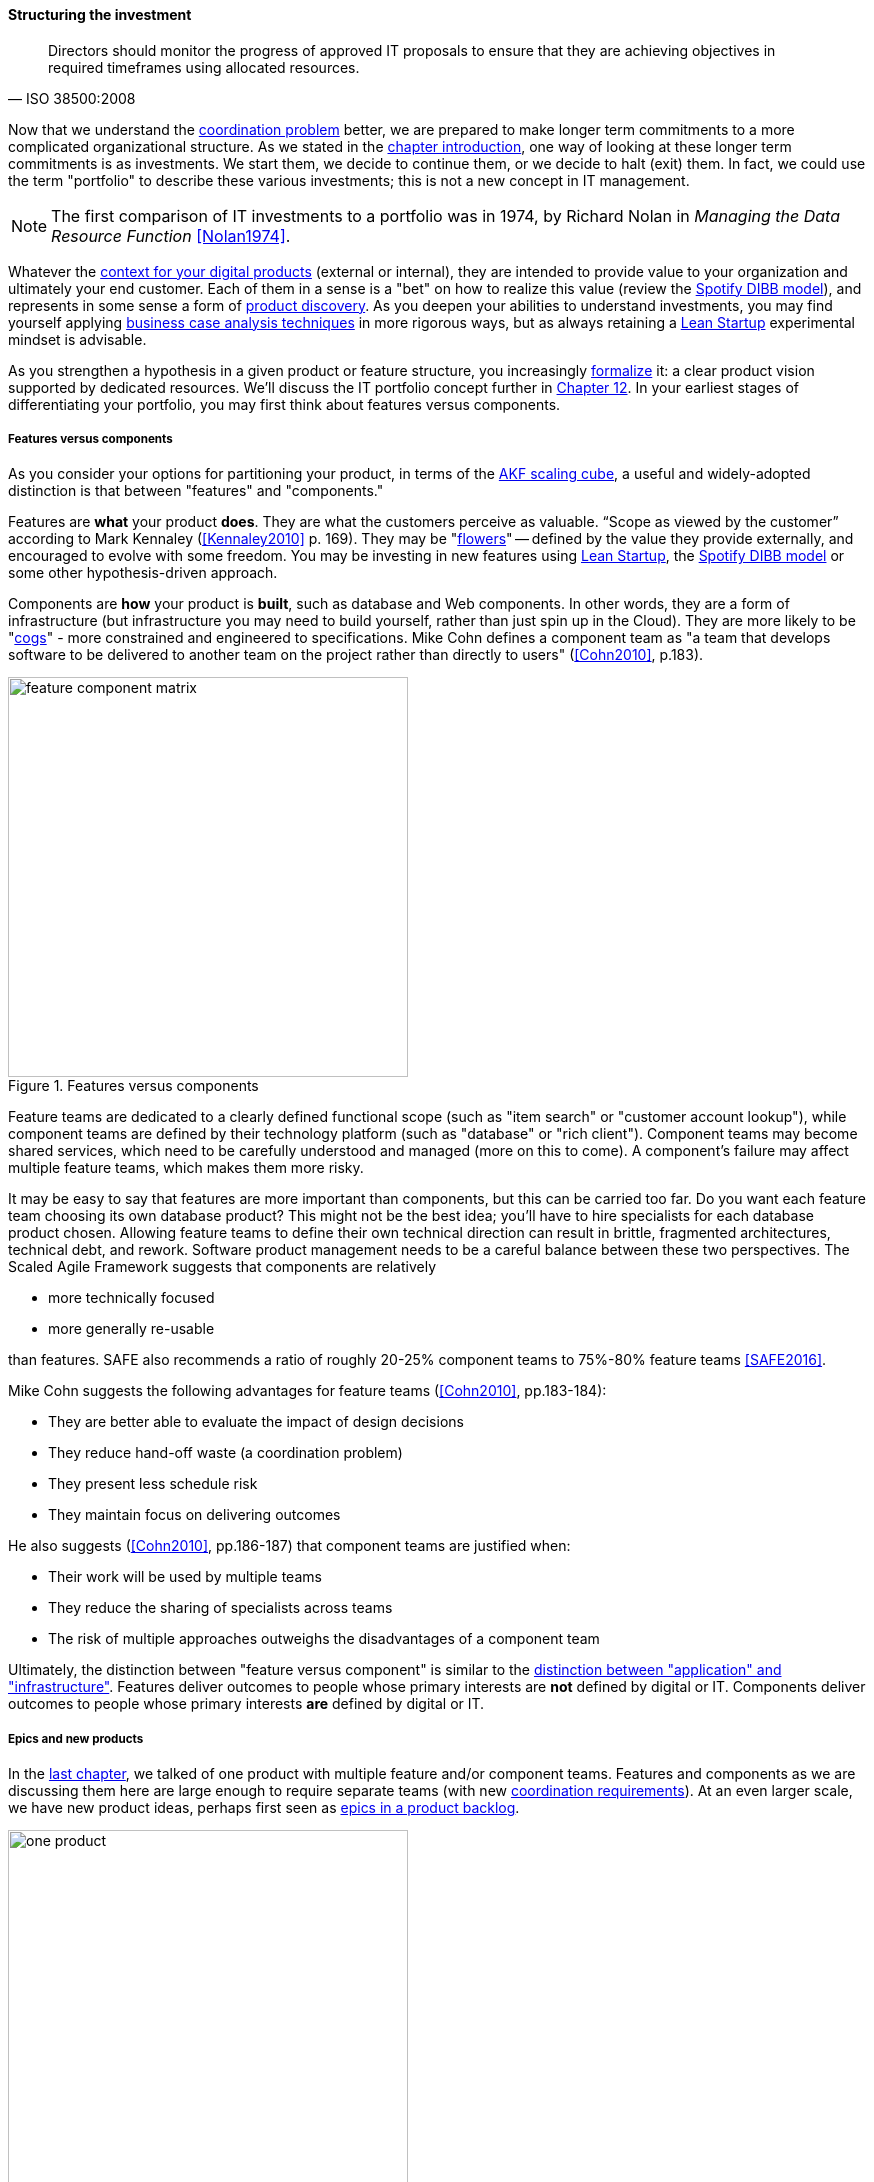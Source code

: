 anchor:structuring-investment[]

==== Structuring the investment
[quote, ISO 38500:2008]
Directors should monitor the progress of approved IT proposals to ensure that they are achieving objectives in required timeframes using allocated resources.

Now that we understand the xref:chap-coordination[coordination problem] better, we are prepared to make longer term commitments to a more complicated organizational structure. As we stated in the xref:chap-invest-mgmt[chapter introduction], one way of looking at these longer term commitments is as investments. We start them, we decide to continue them, or we decide to halt (exit) them. In fact, we could use the term "portfolio" to describe these various investments; this is not a new concept in IT management.

NOTE: The first comparison of IT investments to a portfolio was in 1974, by Richard Nolan in _Managing the Data Resource Function_ <<Nolan1974>>.

Whatever the xref:digital-context[context for your digital products] (external or internal), they are intended to provide value to your organization and ultimately your end customer. Each of them in a sense is a "bet" on how to realize this value (review the xref:DIBB[Spotify DIBB model]), and represents in some sense a form of xref:prod-discovery[product discovery]. As you deepen your abilities to understand investments, you may find yourself applying xref:business-case-analysis[business case analysis techniques] in more rigorous ways, but as always retaining a xref:lean-startup[Lean Startup] experimental mindset is advisable.

As you strengthen a hypothesis in a given product or feature structure, you increasingly xref:formalization[formalize] it: a clear product vision supported by dedicated resources. We'll discuss the IT portfolio concept further in xref:portfolio-management[Chapter 12]. In your earliest stages of differentiating your portfolio, you may first think about features versus components.

anchor:feature-v-component[]

===== Features versus components
As you consider your options for partitioning your product, in terms of the xref:AKF-cube[AKF scaling cube], a useful and widely-adopted distinction is that between "features" and "components."

Features are *what* your product *does*. They are what the customers perceive as valuable. “Scope as viewed by the customer” according to Mark Kennaley (<<Kennaley2010>> p. 169). They may be "xref:flower-and-cog[flowers]" -- defined by the value they provide externally, and encouraged to evolve with some freedom. You may be investing in new features using xref:lean-startup[Lean Startup], the xref:DIBB[Spotify DIBB model] or some other hypothesis-driven approach.

Components are *how* your product is *built*, such as database and Web components. In other words, they are a form of infrastructure (but infrastructure you may need to build yourself, rather than just spin up in the Cloud). They are more likely to be "xref:flower-and-cog[cogs]" -  more constrained and engineered to specifications. Mike Cohn defines a component team as "a team that develops software to be delivered to another team on the project rather than directly to users" (<<Cohn2010>>, p.183).

.Features versus components
image::images/3_07-feature-v-component.png[feature component matrix,400,,float="right"]

Feature teams are dedicated to a clearly defined functional scope (such as "item search" or "customer account lookup"), while component teams are defined by their technology platform (such as "database" or "rich client"). Component teams may become shared services, which need to be carefully understood and managed (more on this to come). A component's failure may affect multiple feature teams, which makes them more risky.

It may be easy to say that features are more important than components, but this can be carried too far. Do you want each feature team choosing its own database product? This might not be the best idea; you'll have to hire specialists for each database product chosen. Allowing feature teams to define their own technical direction can result in brittle, fragmented architectures, technical debt, and rework. Software product management needs to be a careful balance between these two perspectives. The Scaled Agile Framework suggests that components are relatively

* more technically focused
* more generally re-usable

than features. SAFE also recommends a ratio of roughly 20-25% component teams to 75%-80% feature teams <<SAFE2016>>.

Mike Cohn suggests the following advantages for feature teams (<<Cohn2010>>, pp.183-184):

* They are better able  to evaluate the impact of design decisions
* They reduce hand-off waste (a coordination problem)
* They present less schedule risk
* They maintain focus on delivering outcomes

He also suggests  (<<Cohn2010>>, pp.186-187) that component teams are justified when:

* Their work will be used by multiple teams
* They reduce the sharing of specialists across teams
* The risk of multiple approaches outweighs the disadvantages of a component team

Ultimately, the distinction between "feature versus component" is similar to the xref:what-is-IT-infrastructure[distinction between "application" and "infrastructure"]. Features deliver outcomes to people whose primary interests are *not* defined by digital or IT. Components deliver outcomes to people whose primary interests *are* defined by digital or IT.

anchor:multi-product-scaling[]

===== Epics and new products

In the xref:defining-coord[last chapter], we talked of one product with multiple feature and/or component teams. Features and components as we are discussing them here are large enough to require separate teams (with new xref:coord-tools[coordination requirements]). At an even larger scale, we have new product ideas, perhaps first seen as xref:backlog-estimation-prioritization[epics in a product backlog].

.One company, one product
image::images/3_08-one-product.png[one product,400,,float="right"]

Eventually, larger and more ambitious initiatives lead to a key organizaitonal state transition: from one product to multiple products. Consider our hypothetical startup company. At first, everyone on the team is supporting one product and dedicated to its success. There is little sense of contention with "others" in the organization. This changes with the addition of a second product team with different incentives. Concerns for fair allocation and a sense of internal competition naturally arise out of this diversification. Fairness is deeply wired into human (and animal) brains, and the creation of a new product with an associated team provokes new dynamics in the growing company.

.One company, multiple products
image::images/3_08-multi-product.png[multi product,400,,float="right"]

Because resources are always limited, it is critical that the demands of each product be managed using objective criteria, requiring formalization.  This was a different problem when you were a tight-knit startup; you were constrained, but everyone knew they were "in it together." Now you need some ground rules to support your increasingly diverse activities. This leads to new concerns:

* Managing scope and preventing unintended creep or drift from the product's original charter
* Managing contention for enterprise or shared resources
* Execution to timeframes (e.g. the critical trade show)
* Coordinating dependencies (e.g. achieving larger, cross-product goals)
* Maintaining good relationships when a team's success depends on another team's commitment.
* Accountability for results

Structurally, we might decide to separate a portfolio backlog from the product backlog. What does this mean?

* The portfolio backlog is the list of potential new products that the organization might invest in
* Each product team still has its own backlog of stories (or other xref:representation[representations] of their work)

The xref:backlog-estimation-prioritization[DEEP backlog] we discussed in Chapter 5 gets split accordingly:

.Portfolio versus product backlog
image::images/3_08-DEEP2Portfolios.png[deep2portfolios,500,,float="right"]

The decision to invest in a new product should not be taken lightly. When the decision is made, the actual process is as we xref:product-mgmt-chap[covered in Chapter 4]: ideally, a closed-loop, iterative process of xref:prod-discovery-techniques[discovering] a product that is
xref:vuf[valuable, usable, and feasible].

There is one crucial difference: the investment decision is formal, and internal. While we started our company with an understanding of our xref:digital-context[investment context], we looked primarily to market feedback and grew incrementally from a small scale. (Perhaps there was venture funding involved, but this book doesn't go into that.)

Now, we may have a set of competing ideas that we are thinking about placing bets on. In order to make a rational decision, we need to understand the costs and benefits of the proposed initiatives. This is difficult to do precisely, but how can we rationally choose otherwise? We have to make some assumptions, and  estimate the likely benefits and the effort it might take to realize them.
